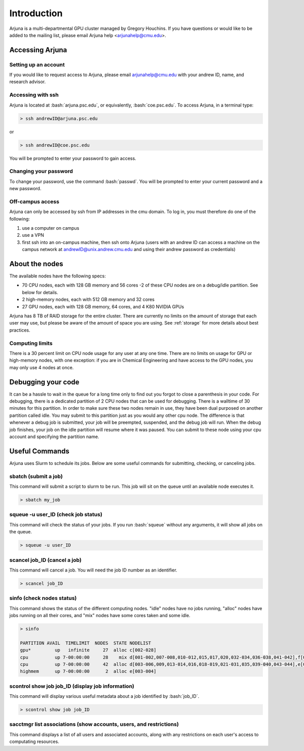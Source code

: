 .. role:: bash(code)
   :language: bash

Introduction
============


Arjuna is a multi-departmental GPU cluster managed by Gregory Houchins. If you have questions or would like to be added
to the mailing list, please email Arjuna help <arjunahelp@cmu.edu>.

Accessing Arjuna
----------------

Setting up an account
~~~~~~~~~~~~~~~~~~~~~

If you would like to request access to Arjuna, please email arjunahelp@cmu.edu with your andrew ID, name, and research advisor.

Accessing with ssh
~~~~~~~~~~~~~~~~~~

Arjuna is located at :bash:`arjuna.psc.edu`, or equivalently, :bash:`coe.psc.edu`. To access Arjuna, in a terminal type:

.. code-block:: bash

    > ssh andrewID@arjuna.psc.edu

or

.. code-block:: bash

    > ssh andrewID@coe.psc.edu

You will be prompted to enter your password to gain access.

Changing your password
~~~~~~~~~~~~~~~~~~~~~~

To change your password, use the command :bash:`passwd`. You will be prompted to enter your current password and a new password.

Off-campus access
~~~~~~~~~~~~~~~~~

Arjuna can only be accessed by ssh from IP addresses in the cmu domain. To log in, you must therefore do one of the following:

1. use a computer on campus
2. use a VPN
3. first ssh into an on-campus machine, then ssh onto Arjuna (users with an andrew ID can access a machine on the campus network at andrewID@unix.andrew.cmu.edu and using their andrew password as credentials)

.. _nodeinfo:

About the nodes
---------------

The available nodes have the following specs:

- 70 CPU nodes, each with 128 GB memory and 56 cores
  -2 of these CPU nodes are on a debug/idle partition. See below for details.
- 2 high-memory nodes, each with 512 GB memory and 32 cores
- 27 GPU nodes, each with 128 GB memory, 64 cores, and 4 K80 NVIDIA GPUs

Arjuna has 8 TB of RAID storage for the entire cluster. There are currently no limits on the amount of storage that each
user may use, but please be aware of the amount of space you are using. See :ref:`storage` for more details about
best practices.

Computing limits
~~~~~~~~~~~~~~~~

There is a 30 percent limit on CPU node usage for any user at any one time. There are no limits on usage for GPU or
high-memory nodes, with one exception: if you are in Chemical Engineering and have access to the GPU nodes, you may only
use 4 nodes at once.

.. _debug:

Debugging your code
----------------

It can be a hassle to wait in the queue	for a long time	only to	find out you forgot to close a parenthesis in your code. For debugging, there is a dedicated partition of 2 CPU nodes that can be used for debugging. There is a walltime of 30 minutes for this partition. In order to make sure these two nodes remain in use, they have been dual purposed on another partition called idle. You may submit to this partition just as you would any other cpu node. The difference is that whenever a debug job is submitted, your job will be preempted, suspended, and the debug job will run. When the debug job finishes, your job on the idle partition will resume where it was paused. You can submit to these node using your cpu account and specifying the partition name.


Useful Commands
---------------

Arjuna uses Slurm to schedule its jobs. Below are some useful commands for submitting, checking, or canceling jobs.

sbatch (submit a job)
~~~~~~~~~~~~~~~~~~~~~

This command will submit a script to slurm to be run. This job will sit on the queue until an available node executes it.

.. code-block:: bash

	> sbatch my_job

squeue -u user_ID (check job status)
~~~~~~~~~~~~~~~~~~~~~~~~~~~~~~~~~~~~

This command will check the status of your jobs. If you run :bash:`squeue` without any arguments, it will show all jobs on
the queue.

.. code-block:: bash

	> squeue -u user_ID

scancel job_ID (cancel a job)
~~~~~~~~~~~~~~~~~~~~~~~~~~~~~

This command will cancel a job. You will need the job ID number as an identifier.

.. code-block:: bash

	> scancel job_ID

sinfo (check nodes status)
~~~~~~~~~~~~~~~~~~~~~~~~~~

This command shows the status of the different computing nodes. "idle" nodes have no jobs running, "alloc" nodes have jobs running 
on all their cores, and "mix" nodes have some cores taken and some idle.

.. code-block:: bash

	> sinfo

	PARTITION AVAIL  TIMELIMIT  NODES  STATE NODELIST
	gpu*         up   infinite     27  alloc c[002-028]
	cpu          up 7-00:00:00     28    mix d[001-002,007-008,010-012,015,017,020,032-034,036-038,041-042],f[001,003,005,007,010,014,017,019-020,023]
	cpu          up 7-00:00:00     42  alloc d[003-006,009,013-014,016,018-019,021-031,035,039-040,043-044],e[001-002],f[002,004,006,008-009,011-013,015-016,018,021-022,024]
	highmem      up 7-00:00:00      2  alloc e[003-004]

scontrol show job job_ID (display job information)
~~~~~~~~~~~~~~~~~~~~~~~~~~~~~~~~~~~~~~~~~~~~~~~~~~

This command will display various useful metadata about a job identified by :bash:`job_ID`.

.. code-block:: bash

	> scontrol show job job_ID

sacctmgr list associations (show accounts, users, and restrictions)
~~~~~~~~~~~~~~~~~~~~~~~~~~~~~~~~~~~~~~~~~~~~~~~~~~~~~~~~~~~~~~~~~~~

This command displays a list of all users and associated accounts, along with any restrictions on each user's access to
computating resources.